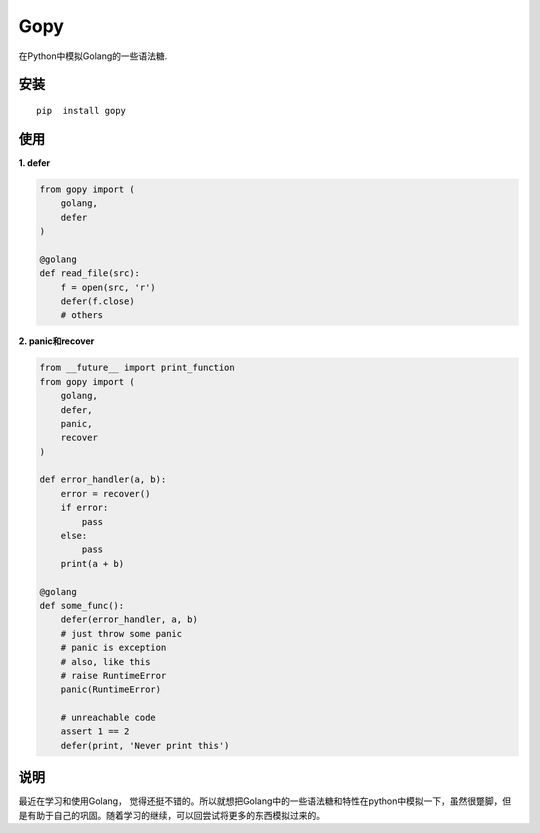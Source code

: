 ===================
Gopy
===================

在Python中模拟Golang的一些语法糖.

安装
----

::
  
    pip  install gopy
    
使用
----

**1. defer**

.. code:: python

    from gopy import (
        golang,
        defer
    )
    
    @golang
    def read_file(src):
        f = open(src, 'r')
        defer(f.close)
        # others

**2. panic和recover**

.. code:: python
    
    from __future__ import print_function
    from gopy import (
        golang,
        defer,
        panic,
        recover
    )
    
    def error_handler(a, b):
        error = recover()
        if error:
            pass
        else:
            pass
        print(a + b)
    
    @golang
    def some_func():
        defer(error_handler, a, b)
        # just throw some panic
        # panic is exception
        # also, like this
        # raise RuntimeError
        panic(RuntimeError)
      
        # unreachable code
        assert 1 == 2
        defer(print, 'Never print this')


说明
----
最近在学习和使用Golang， 觉得还挺不错的。所以就想把Golang中的一些语法糖和特性在python中模拟一下，虽然很蹩脚，但是有助于自己的巩固。随着学习的继续，可以回尝试将更多的东西模拟过来的。
